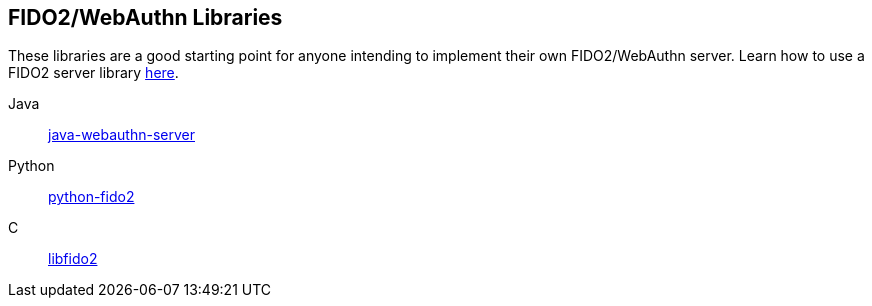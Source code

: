 == FIDO2/WebAuthn Libraries
These libraries are a good starting point for anyone intending to implement their own FIDO2/WebAuthn server.
Learn how to use a FIDO2 server library link:/FIDO2/Libraries/Using_a_library.html[here].

Java:: link:/java-webauthn-server/[java-webauthn-server]
Python:: link:/python-fido2/[python-fido2]
C:: link:/libfido2/[libfido2]
